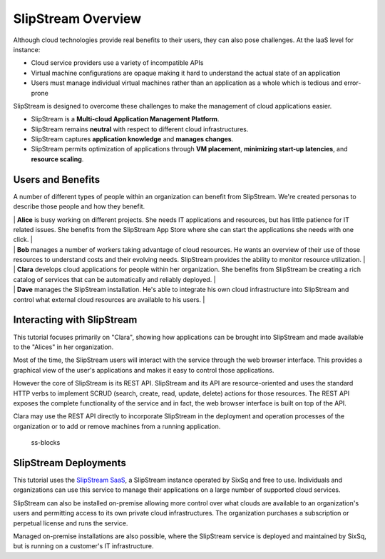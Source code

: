 SlipStream Overview
===================

Although cloud technologies provide real benefits to their users, they
can also pose challenges. At the IaaS level for instance:

-  Cloud service providers use a variety of incompatible APIs
-  Virtual machine configurations are opaque making it hard to
   understand the actual state of an application
-  Users must manage individual virtual machines rather than an
   application as a whole which is tedious and error-prone

SlipStream is designed to overcome these challenges to make the
management of cloud applications easier.

-  SlipStream is a **Multi-cloud Application Management Platform**.
-  SlipStream remains **neutral** with respect to different cloud
   infrastructures.
-  SlipStream captures **application knowledge** and **manages
   changes**.
-  SlipStream permits optimization of applications through **VM
   placement**, **minimizing start-up latencies**, and **resource
   scaling**.

Users and Benefits
------------------

A number of different types of people within an organization can benefit
from SlipStream. We're created personas to describe those people and how
they benefit.

| |alice| \| **Alice** is busy working on different projects. She needs
  IT applications and resources, but has little patience for IT related
  issues. She benefits from the SlipStream App Store where she can start
  the applications she needs with one click. \|
| |bob| \| **Bob** manages a number of workers taking advantage of cloud
  resources. He wants an overview of their use of those resources to
  understand costs and their evolving needs. SlipStream provides the
  ability to monitor resource utilization. \|
| |clara| \| **Clara** develops cloud applications for people within her
  organization. She benefits from SlipStream be creating a rich catalog
  of services that can be automatically and reliably deployed. \|
| |dave| \| **Dave** manages the SlipStream installation. He's able to
  integrate his own cloud infrastructure into SlipStream and control
  what external cloud resources are available to his users. \|

Interacting with SlipStream
---------------------------

This tutorial focuses primarily on "Clara", showing how applications can
be brought into SlipStream and made available to the "Alices" in her
organization.

Most of the time, the SlipStream users will interact with the service
through the web browser interface. This provides a graphical view of the
user's applications and makes it easy to control those applications.

However the core of SlipStream is its REST API. SlipStream and its API
are resource-oriented and uses the standard HTTP verbs to implement
SCRUD (search, create, read, update, delete) actions for those
resources. The REST API exposes the complete functionality of the
service and in fact, the web browser interface is built on top of the
API.

Clara may use the REST API directly to incorporate SlipStream in the
deployment and operation processes of the organization or to add or
remove machines from a running application.

.. figure:: media/slipstream-deployment-blocks.png
   :alt: ss-blocks

   ss-blocks

SlipStream Deployments
----------------------

This tutorial uses the `SlipStream
SaaS <https://slipstream.sixsq.com>`__, a SlipStream instance operated
by SixSq and free to use. Individuals and organizations can use this
service to manage their applications on a large number of supported
cloud services.

SlipStream can also be installed on-premise allowing more control over
what clouds are available to an organization's users and permitting
access to its own private cloud infrastructures. The organization
purchases a subscription or perpetual license and runs the service.

Managed on-premise installations are also possible, where the SlipStream
service is deployed and maintained by SixSq, but is running on a
customer's IT infrastructure.

.. |alice| image:: media/alice.png
.. |bob| image:: media/bob.png
.. |clara| image:: media/clara.png
.. |dave| image:: media/dave.png
